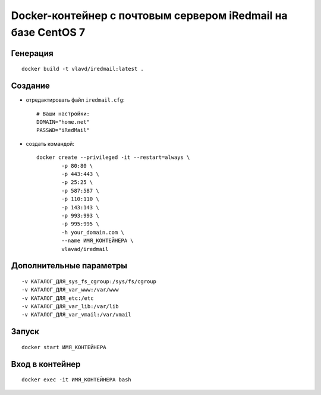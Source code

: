 Docker-контейнер с почтовым сервером iRedmail на базе CentOS 7
==============================================================

Генерация
---------
::

    docker build -t vlavd/iredmail:latest .

Создание
--------

- отредактировать файл ``iredmail.cfg``::

      # Ваши настройки:
      DOMAIN="home.net"
      PASSWD="iRedMail"

- создать командой::

      docker create --privileged -it --restart=always \
              -p 80:80 \
              -p 443:443 \
              -p 25:25 \
              -p 587:587 \
              -p 110:110 \
              -p 143:143 \
              -p 993:993 \
              -p 995:995 \
              -h your_domain.com \
              --name ИМЯ_КОНТЕЙНЕРА \
              vlavad/iredmail

Дополнительные параметры
------------------------
::

    -v КАТАЛОГ_ДЛЯ_sys_fs_cgroup:/sys/fs/cgroup
    -v КАТАЛОГ_ДЛЯ_var_www:/var/www
    -v КАТАЛОГ_ДЛЯ_etc:/etc
    -v КАТАЛОГ_ДЛЯ_var_lib:/var/lib
    -v КАТАЛОГ_ДЛЯ_var_vmail:/var/vmail

Запуск
------
::

  docker start ИМЯ_КОНТЕЙНЕРА

Вход в контейнер
----------------
::

  docker exec -it ИМЯ_КОНТЕЙНЕРА bash

